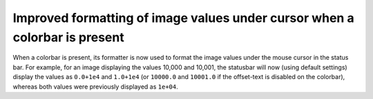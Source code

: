 Improved formatting of image values under cursor when a colorbar is present
```````````````````````````````````````````````````````````````````````````

When a colorbar is present, its formatter is now used to format the image
values under the mouse cursor in the status bar.  For example, for an image
displaying the values 10,000 and 10,001, the statusbar will now (using default
settings) display the values as ``0.0+1e4`` and ``1.0+1e4`` (or ``10000.0``
and ``10001.0`` if the offset-text is disabled on the colorbar), whereas both
values were previously displayed as ``1e+04``.
